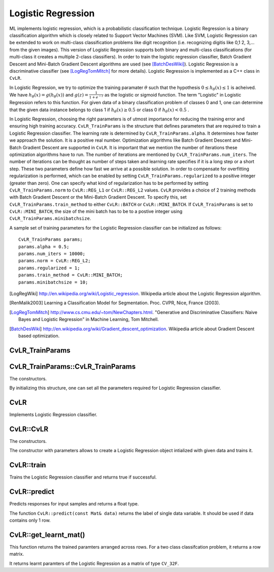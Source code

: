 Logistic Regression
===================

.. highlight:: cpp

ML implements logistic regression, which is a probabilistic classification technique. Logistic Regression is a binary classification algorithm which is closely related to Support Vector Machines (SVM).
Like SVM, Logistic Regression can be extended to work on multi-class classification problems like digit recognition (i.e. recognizing digitis like 0,1 2, 3,... from the given images).
This version of Logistic Regression supports both binary and multi-class classifications (for multi-class it creates a multiple 2-class classifiers).
In order to train the logistic regression classifier, Batch Gradient Descent and Mini-Batch Gradient Descent algorithms are used (see [BatchDesWiki]_).
Logistic Regression is a discriminative classifier (see [LogRegTomMitch]_ for more details). Logistic Regression is implemented as a C++ class in ``CvLR``.


In Logistic Regression, we try to optimize the training paramater
:math:`\theta`
such that the hypothesis
:math:`0 \leq h_\theta(x) \leq 1` is acheived.
We have
:math:`h_\theta(x) = g(h_\theta(x))`
and
:math:`g(z) = \frac{1}{1+e^{-z}}`
as the logistic or sigmoid function.
The term "Logistic" in Logistic Regression refers to this function.
For given data of a binary classification problem of classes 0 and 1,
one can determine that the given data instance belongs to class 1 if
:math:`h_\theta(x) \geq 0.5`
or class 0 if
:math:`h_\theta(x) < 0.5`
.

In Logistic Regression, choosing the right parameters is of utmost importance for reducing the training error and ensuring high training accuracy.
``CvLR_TrainParams`` is the structure that defines parameters that are required to train a Logistic Regression classifier.
The learning rate is determined by ``CvLR_TrainParams.alpha``. It determines how faster we approach the solution.
It is a positive real number. Optimization algorithms like Batch Gradient Descent and Mini-Batch Gradient Descent are supported in ``CvLR``.
It is important that we mention the number of iterations these optimization algorithms have to run.
The number of iterations are mentioned by ``CvLR_TrainParams.num_iters``.
The number of iterations can be thought as number of steps taken and learning rate specifies if it is a long step or a short step. These two parameters define how fast we arrive at a possible solution.
In order to compensate for overfitting regularization is performed, which can be enabled by setting ``CvLR_TrainParams.regularized`` to a positive integer (greater than zero).
One can specify what kind of regularization has to be performed by setting ``CvLR_TrainParams.norm`` to ``CvLR::REG_L1`` or ``CvLR::REG_L2`` values.
``CvLR`` provides a choice of 2 training methods with Batch Gradient Descent or the Mini-Batch Gradient Descent. To specify this, set ``CvLR_TrainParams.train_method`` to either ``CvLR::BATCH`` or ``CvLR::MINI_BATCH``.
If ``CvLR_TrainParams`` is set to ``CvLR::MINI_BATCH``, the size of the mini batch has to be to a postive integer using ``CvLR_TrainParams.minibatchsize``.

A sample set of training parameters for the Logistic Regression classifier can be initialized as follows:
::
    CvLR_TrainParams params;
    params.alpha = 0.5;
    params.num_iters = 10000;
    params.norm = CvLR::REG_L2;
    params.regularized = 1;
    params.train_method = CvLR::MINI_BATCH;
    params.minibatchsize = 10;

.. [LogRegWiki] http://en.wikipedia.org/wiki/Logistic_regression. Wikipedia article about the Logistic Regression algorithm.

.. [RenMalik2003] Learning a Classification Model for Segmentation. Proc. CVPR, Nice, France (2003).

.. [LogRegTomMitch] http://www.cs.cmu.edu/~tom/NewChapters.html. "Generative and Discriminative Classifiers: Naive Bayes and Logistic Regression" in Machine Learning, Tom Mitchell.
.. [BatchDesWiki] http://en.wikipedia.org/wiki/Gradient_descent_optimization. Wikipedia article about Gradient Descent based optimization.

CvLR_TrainParams
----------------
.. ocv:struct:: CvLR_TrainParams

  Parameters of the Logistic Regression training algorithm. You can initialize the structure using a constructor or declaring the variable and initializing the the individual parameters.

  The training parameters for Logistic Regression:

  .. ocv:member:: double alpha

    The learning rate of the optimization algorithm. The higher the value, faster the rate and vice versa. If the value is too high, the learning algorithm may overshoot the optimal parameters and result in lower training accuracy. If the value is too low, the learning algorithm converges towards the optimal parameters very slowly. The value must a be a positive real number. You can experiment with different values with small increments as in 0.0001, 0.0003, 0.001, 0.003, 0.01, 0.03, 0.1, 0.3, ... and select the learning rate with less training error.

  .. ocv:member:: int num_iters

    The number of iterations required for the learing algorithm (Gradient Descent or Mini Batch Gradient Descent). It has to be a positive integer. You can try different number of iterations like in 100, 1000, 2000, 3000, 5000, 10000, .. so on.

  .. ocv:member:: int norm

    The type of normalization applied. It takes value ``CvLR::L1`` or ``CvLR::L2``.

  .. ocv:member:: int regularized

    It should be set to postive integer (greater than zero) in order to enable regularization.

  .. ocv:member:: int train_method

    The kind of training method used to train the classifier. It should be set to either ``CvLR::BATCH`` or ``CvLR::MINI_BATCH``.

  .. ocv:member:: int minibatchsize

    If the training method is set to CvLR::MINI_BATCH, it has to be set to positive integer. It can range from 1 to number of training samples.


CvLR_TrainParams::CvLR_TrainParams
----------------------------------
The constructors.

.. ocv:function:: CvLR_TrainParams::CvLR_TrainParams()

.. ocv:function:: CvLR_TrainParams::CvLR_TrainParams(double alpha, int num_iters, int norm, int regularized, int train_method, int minbatchsize)

    :param alpha: Specifies the learning rate.

    :param num_iters: Specifies the number of iterations.

    :param norm: Specifies the kind of regularization to be applied. ``CvLR::REG_L1`` or ``CvLR::REG_L2``. To use this, set ``CvLR_TrainParams.regularized`` to a integer greater than zero.

    :param: regularized: To enable or disable regularization. Set to positive integer (greater than zero) to enable and to 0 to disable.

    :param: train_method: Specifies the kind of training method used. It should be set to either ``CvLR::BATCH`` or ``CvLR::MINI_BATCH``. If using ``CvLR::MINI_BATCH``, set ``CvLR_TrainParams.minibatchsize`` to a positive integer.

    :param: minibatchsize: Specifies the number of training samples taken in each step of Mini-Batch Gradient Descent.

By initializing this structure, one can set all the parameters required for Logistic Regression classifier.

CvLR
----
.. ocv:class:: CvLR : public CvStatModel

Implements Logistic Regression classifier.

CvLR::CvLR
----------
The constructors.

.. ocv:function:: CvLR::CvLR()

.. ocv:function:: CvLR::CvLR(const cv::Mat& data, const cv::Mat& labels, const CvLR_TrainParams& params)

    :param data: The data variable of type ``CV_32F``. Each data instance has to be arranged per across different rows.

    :param labels: The data variable of type ``CV_32F``. Each label instance has to be arranged across differnet rows.

    :param params: The training parameters for the classifier of type ``CVLR_TrainParams``.

The constructor with parameters allows to create a Logistic Regression object intialized with given data and trains it.

CvLR::train
-----------
Trains the Logistic Regression classifier and returns true if successful.

.. ocv:function:: bool CvLR::train(const cv::Mat& data, const cv::Mat& labels)

    :param data: The data variable of type ``CV_32F``. Each data instance has to be arranged per across different rows.

    :param labels: The data variable of type ``CV_32F``. Each label instance has to be arranged across differnet rows.


CvLR::predict
-------------
Predicts responses for input samples and returns a float type.

.. ocv:function:: float CvLR::predict(const Mat& data)

    :param data: The data variable should be a row matrix and of type ``CV_32F``.

.. ocv:function:: float CvLR::predict( const Mat& data, Mat& predicted_labels )

    :param data: The input data for the prediction algorithm. The ``data`` variable should be of type ``CV_32F``.

    :param predicted_labels: Predicted labels as a column matrix and of type ``CV_32S``.

The function ``CvLR::predict(const Mat& data)`` returns the label of single data variable. It should be used if data contains only 1 row.


CvLR::get_learnt_mat()
----------------------
This function returns the trained paramters arranged across rows. For a two class classifcation problem, it returns a row matrix.

.. ocv:function:: cv::Mat CvLR::get_learnt_mat()

It returns learnt paramters of the Logistic Regression as a matrix of type ``CV_32F``.
